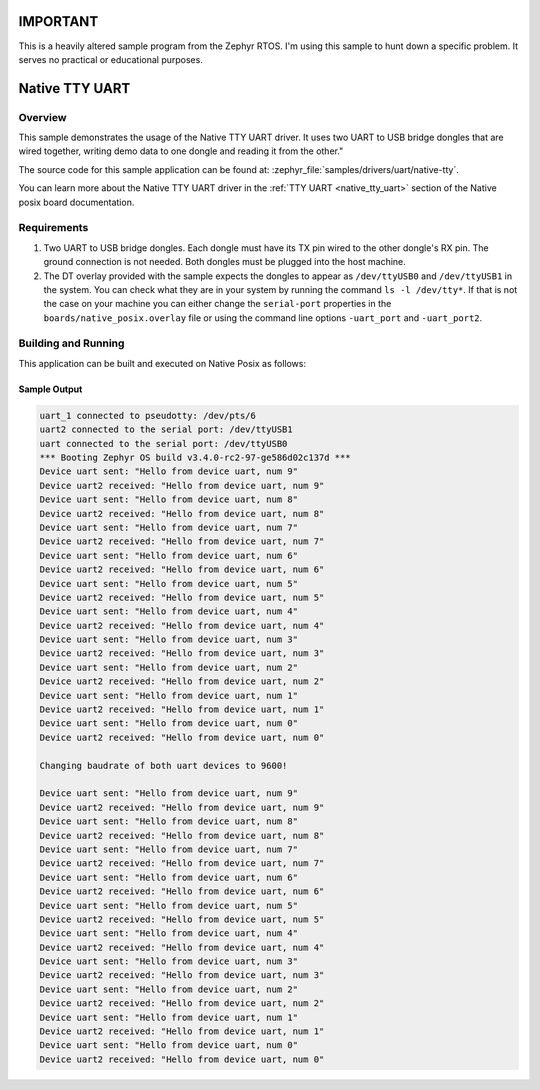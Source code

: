 IMPORTANT
#########

This is a heavily altered sample program from the Zephyr RTOS.
I'm using this sample to hunt down a specific problem. It serves no practical or educational purposes.


Native TTY UART
###############

Overview
********

This sample demonstrates the usage of the Native TTY UART driver. It uses two
UART to USB bridge dongles that are wired together, writing demo data to one
dongle and reading it from the other."

The source code for this sample application can be found at:
:zephyr_file:`samples/drivers/uart/native-tty`.

You can learn more about the Native TTY UART driver in the
:ref:`TTY UART <native_tty_uart>` section of the Native posix board
documentation.

Requirements
************

#. Two UART to USB bridge dongles. Each dongle must have its TX pin wired to the
   other dongle's RX pin. The ground connection is not needed. Both dongles must
   be plugged into the host machine.
#. The DT overlay provided with the sample expects the dongles to appear as
   ``/dev/ttyUSB0`` and ``/dev/ttyUSB1`` in the system. You can check what they
   are in your system by running the command ``ls -l /dev/tty*``. If that is not
   the case on your machine you can either change the ``serial-port`` properties
   in the ``boards/native_posix.overlay`` file or using the command line options
   ``-uart_port`` and ``-uart_port2``.

Building and Running
********************

This application can be built and executed on Native Posix as follows:

.. zephyr-app-commands::
   :zephyr-app: samples/drivers/uart/native_tty
   :host-os: unix
   :board: native_posix
   :goals: run
   :compact:

Sample Output
=============

.. code-block:: console

   uart_1 connected to pseudotty: /dev/pts/6
   uart2 connected to the serial port: /dev/ttyUSB1
   uart connected to the serial port: /dev/ttyUSB0
   *** Booting Zephyr OS build v3.4.0-rc2-97-ge586d02c137d ***
   Device uart sent: "Hello from device uart, num 9"
   Device uart2 received: "Hello from device uart, num 9"
   Device uart sent: "Hello from device uart, num 8"
   Device uart2 received: "Hello from device uart, num 8"
   Device uart sent: "Hello from device uart, num 7"
   Device uart2 received: "Hello from device uart, num 7"
   Device uart sent: "Hello from device uart, num 6"
   Device uart2 received: "Hello from device uart, num 6"
   Device uart sent: "Hello from device uart, num 5"
   Device uart2 received: "Hello from device uart, num 5"
   Device uart sent: "Hello from device uart, num 4"
   Device uart2 received: "Hello from device uart, num 4"
   Device uart sent: "Hello from device uart, num 3"
   Device uart2 received: "Hello from device uart, num 3"
   Device uart sent: "Hello from device uart, num 2"
   Device uart2 received: "Hello from device uart, num 2"
   Device uart sent: "Hello from device uart, num 1"
   Device uart2 received: "Hello from device uart, num 1"
   Device uart sent: "Hello from device uart, num 0"
   Device uart2 received: "Hello from device uart, num 0"

   Changing baudrate of both uart devices to 9600!

   Device uart sent: "Hello from device uart, num 9"
   Device uart2 received: "Hello from device uart, num 9"
   Device uart sent: "Hello from device uart, num 8"
   Device uart2 received: "Hello from device uart, num 8"
   Device uart sent: "Hello from device uart, num 7"
   Device uart2 received: "Hello from device uart, num 7"
   Device uart sent: "Hello from device uart, num 6"
   Device uart2 received: "Hello from device uart, num 6"
   Device uart sent: "Hello from device uart, num 5"
   Device uart2 received: "Hello from device uart, num 5"
   Device uart sent: "Hello from device uart, num 4"
   Device uart2 received: "Hello from device uart, num 4"
   Device uart sent: "Hello from device uart, num 3"
   Device uart2 received: "Hello from device uart, num 3"
   Device uart sent: "Hello from device uart, num 2"
   Device uart2 received: "Hello from device uart, num 2"
   Device uart sent: "Hello from device uart, num 1"
   Device uart2 received: "Hello from device uart, num 1"
   Device uart sent: "Hello from device uart, num 0"
   Device uart2 received: "Hello from device uart, num 0"
